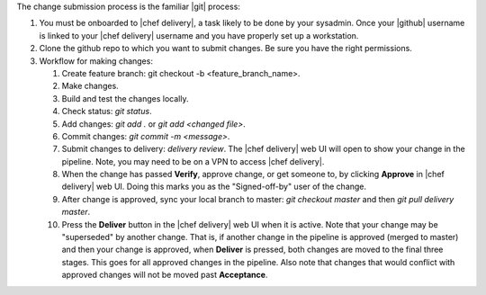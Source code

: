 .. The contents of this file are included in multiple topics.
.. This file should not be changed in a way that hinders its ability to appear in multiple documentation sets.


The change submission process is the familiar |git| process: 

#. You must be onboarded to |chef delivery|, a task likely to be done by your sysadmin. Once your |github| username is linked to your |chef delivery| username and you have properly set up a workstation.
#. Clone the github repo to which you want to submit changes. Be sure you have the right permissions.
#. Workflow for making changes:

   #. Create feature branch: git checkout -b <feature_branch_name>.
   #. Make changes.
   #. Build and test the changes locally.
   #. Check status: `git status`.
   #. Add changes: `git add .` or `git add <changed file>`.
   #. Commit changes: `git commit -m <message>`.
   #. Submit changes to delivery: `delivery review`. The |chef delivery| web UI will open to show your change in the pipeline. Note, you may need to be on a VPN to access |chef delivery|.
   #. When the change has passed **Verify**, approve change, or get someone to, by clicking **Approve** in |chef delivery| web UI. Doing this marks you as the "Signed-off-by" user of the change.
   #. After change is approved, sync your local branch to master: `git checkout master` and then `git pull delivery master`.
   #. Press the **Deliver** button in the |chef delivery| web UI when it is active. Note that your change may be "superseded" by another change. That is, if another change in the pipeline is approved (merged to master) and then your change is approved, when **Deliver** is pressed, both changes are moved to the final three stages. This goes for all approved changes in the pipeline. Also note that changes that would conflict with approved changes will not be moved past **Acceptance**.
 
